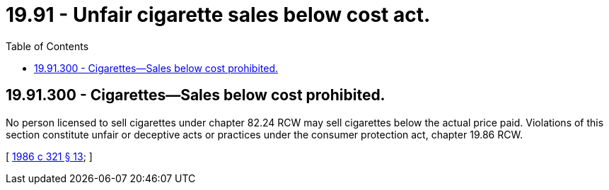 = 19.91 - Unfair cigarette sales below cost act.
:toc:

== 19.91.300 - Cigarettes—Sales below cost prohibited.
No person licensed to sell cigarettes under chapter 82.24 RCW may sell cigarettes below the actual price paid. Violations of this section constitute unfair or deceptive acts or practices under the consumer protection act, chapter 19.86 RCW.

[ http://leg.wa.gov/CodeReviser/documents/sessionlaw/1986c321.pdf?cite=1986%20c%20321%20§%2013[1986 c 321 § 13]; ]

